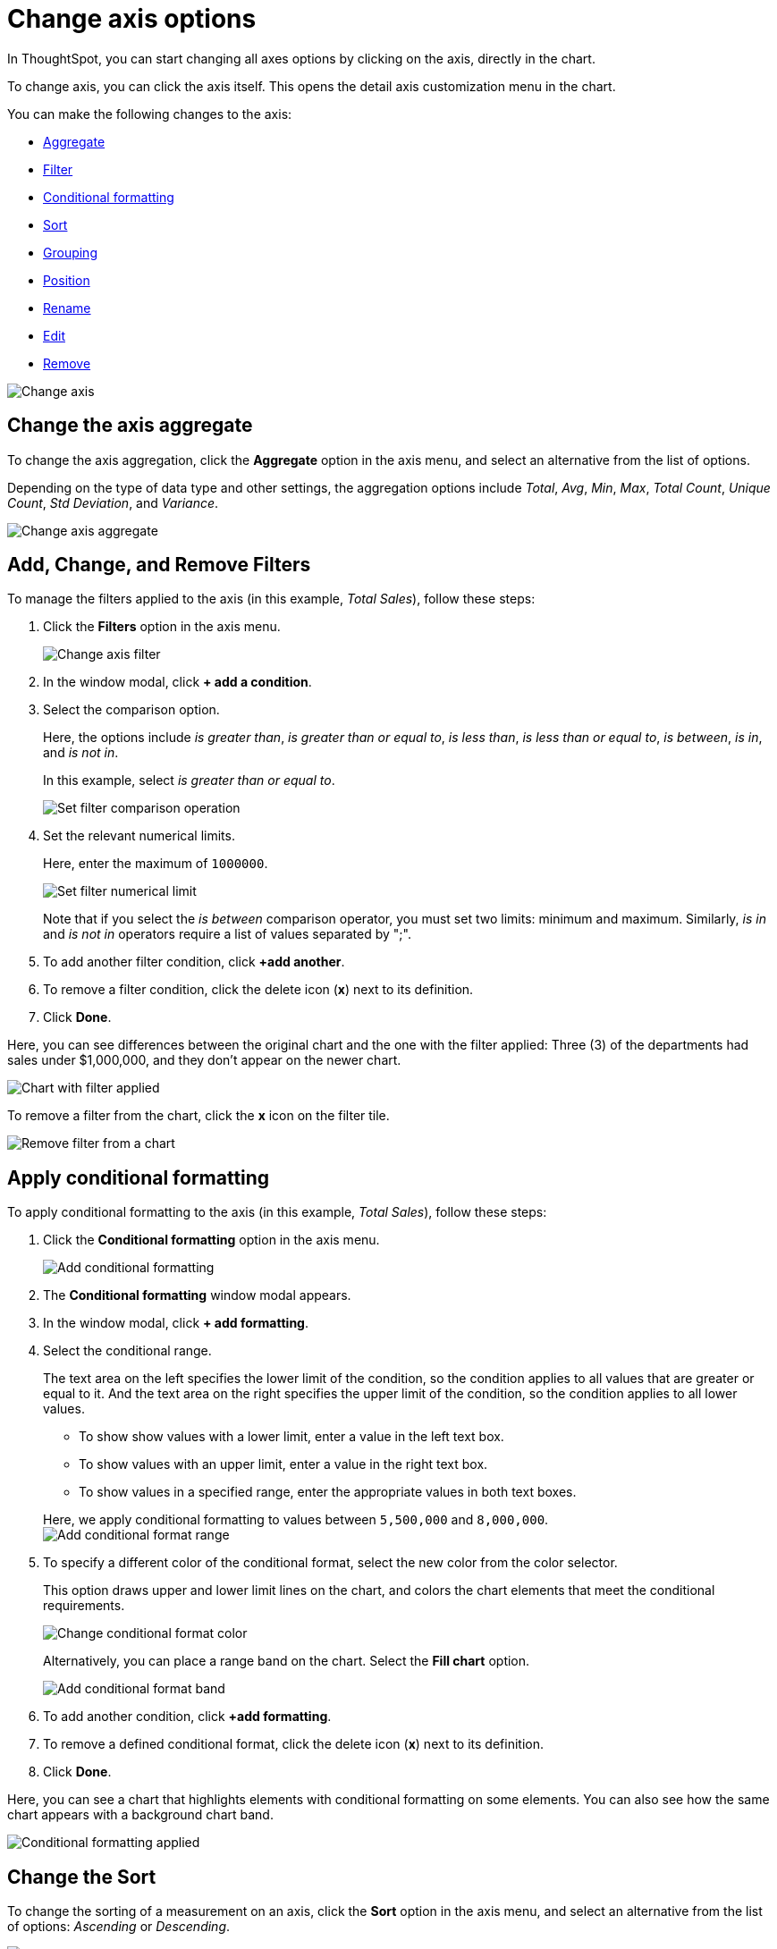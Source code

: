 = Change axis options
:last_updated: 07/15/2021
:linkattrs:
:experimental:

In ThoughtSpot, you can start changing all axes options by clicking on the axis, directly in the chart.

To change axis, you can click the axis itself.
This opens the detail axis customization menu in the chart.

You can make the following changes to the axis:

* <<aggregate,Aggregate>>
* <<filter,Filter>>
* <<conditional-formatting,Conditional formatting>>
* <<sort,Sort>>
* <<grouping,Grouping>>
* <<position,Position>>
* <<rename,Rename>>
* <<edit,Edit>>
* <<remove,Remove>>

image::edit-axis.gif[Change axis]

[#aggregate]
== Change the axis aggregate

To change the axis aggregation, click the *Aggregate* option in the axis menu, and select an alternative from the list of options.

Depending on the type of data type and other settings, the aggregation options include _Total_, _Avg_, _Min_, _Max_, _Total Count_, _Unique Count_, _Std Deviation_, and _Variance_.

image::edit-axis-aggregate.png[Change axis aggregate]

[#filter]
== Add, Change, and Remove Filters

To manage the filters applied to the axis (in this example, _Total Sales_), follow these steps:

. Click the *Filters* option in the axis menu.
+
image::edit-axis-filter.png[Change axis filter]

. In the window modal, click *+ add a condition*.
. Select the comparison option.
+
Here, the options include _is greater than_, _is greater than or equal to_, _is less than_, _is less than or equal to_, _is between_, _is in_, and _is not in_.
+
In this example, select _is greater than or equal to_.
+
image::edit-axis-filter-2.png[Set filter comparison operation]

. Set the relevant numerical limits.
+
Here, enter the maximum of `1000000`.
+
image::edit-axis-filter-3.png[Set filter numerical limit]
+
Note that if you select the _is between_ comparison operator, you must set two limits: minimum and maximum.
Similarly, _is in_ and _is not in_ operators require a list of values separated by ";".

. To add another filter condition, click *+add another*.
. To remove a filter condition, click the delete icon (*x*) next to its definition.
. Click *Done*.

Here, you can see differences between the original chart and the one with the filter applied: Three (3) of the departments had sales under $1,000,000, and they don't appear on the newer chart.

image::edit-axis-filter-applied.png[Chart with filter applied]

To remove a filter from the chart, click the *x* icon on the filter tile.

image::edit-axis-filter-remove.png[Remove filter from a chart]

[#conditional-formatting]
== Apply conditional formatting

To apply conditional formatting to the axis (in this example, _Total Sales_), follow these steps:

. Click the *Conditional formatting* option in the axis menu.
+
image::edit-axis-conditional-formatting.png[Add conditional formatting]

. The *Conditional formatting* window modal appears.
. In the window modal, click *+ add formatting*.
. Select the conditional range.
+
The text area on the left specifies the lower limit of the condition, so the condition applies to all values that are greater or equal to it.
And the text area on the right specifies the upper limit of the condition, so the condition applies to all lower values.

 ** To show show values with a lower limit, enter a value in the left text box.
 ** To show values with an upper limit, enter a value in the right text box.
 ** To show values in a specified range, enter the appropriate values in both text boxes.

+
Here, we apply conditional formatting to values between `5,500,000` and `8,000,000`. +
image:edit-axis-conditional-formatting-3.png[Add conditional format range]

. To specify a different color of the conditional format, select the new color from the color selector.
+
This option draws upper and lower limit lines on the chart, and colors the chart elements that meet the conditional requirements.
+
image::edit-axis-conditional-formatting-4.png[Change conditional format color]
+
Alternatively, you can place a range band on the chart.
Select the *Fill chart* option.
+
image::edit-axis-conditional-formatting-8.png[Add conditional format band]

. To add another condition, click *+add formatting*.
. To remove a defined conditional format, click the delete icon (*x*) next to its definition.
. Click *Done*.

Here, you can see a chart that highlights elements with conditional  formatting on some elements.
You can also see how the same chart appears with a background chart band.

image::edit-axis-conditional-formatting-applied-comparison.png[Conditional formatting applied, two options]

[#sort]
== Change the Sort

To change the sorting of a measurement on an axis, click the *Sort* option in the axis menu, and select an alternative from the list of options: _Ascending_ or _Descending_.

image::edit-axis-sort.png[Change axis sort]

Here, you can compare the original chart that was not sorted on the _Total Sales_ axis with the chart that uses descending sort.

image::edit-axis-sort-applied.png[Compare unsorted chart and chart sorted in Descending order]

[#position]
== Change the position of the axis

It is generally easier to interpret a chart if axes that use the same units of measurement or scale appear on the same side of the chart.
In our example, we can best visualize _Item Cost_ and _Item Price_ on the same side of chart.

To change the position of an axis, select the *Position* option in the axis menu, and then select an alternative from the list of options: _Left_ or _Right_.

Here, we move the _Item Price_ axis from the right side of the chart to the left side.

image::edit-axis-position.png[Change axis position]

You can compare the original chart with the one where the _Total Sales_ axis is on the right, while _Item Cost_ and _Item Price_ both appear on the left.

image::edit-axis-position-applied.png[Compare charts with different position assignments]

[#grouping]
== Change the Grouping

When two axis use the same unit of measure and a similar scale, we can group them together.

To change the grouping on an axis, click the *Group* option in the axis menu, and select an alternative from the list of options, which are the measurements on the other axes.

Here, we change the _Item Price_ axis by grouping it with _Item Cost_.

image::edit-axis-group.png[Group two axes]

Compare the original chart with one that groups _Item Price_ and _Item Cost_ as _Item Price & Item Cost_.
The chart looks cleaner, and clearly communicates the distinct information on each of the two measurements.

image::edit-axis-group-applied.png[Compare ungrouped chart and chart that groups similar measures]

Notice that the *Edit chart: Customize* menu shows a linkage between the two grouped axes.

image::edit-axis-group-menu.png[Grouped axes]

[#rename]
== Rename the axis

You can always rename an axis for clarity, brevity, format, and so on.

In our example, it makes sense to rename the axis created from grouping as _Item Price & Item Cost_ to something shorter, like _Item Price and Cost_.

To rename an axis, select the *Rename* option in the axis menu, type the new name, and either click out or hit *Enter/Return* on your keyboard.

image::edit-axis-rename.png[Rename axis]

[#edit]
== Edit the axis

When you choose to edit the axis, you get the comprehensive view of everything that can be changed on the axis: you can *Configure* the axis name, position (left or right), and the minimum and maximum values, and you can *Format* the category of the column, its units, and the representation of negative values.

image::edit-axis-options.gif[Edit the axis]

To edit this axis (in this example, _Item Price_), follow these steps:

. Click the *Item Price* axis.
. In the drop-down, select *Edit*.
. The *Edit Axis* menu appears.
. In the *Edit Axis* menu, make the changes to the axis configuration and number format:
Configure::
Name:::
Change the name of the axis.
Also see <<rename,Rename the axis>>.
Position:::
Change the position of the axis relative to the chart.
The options are _Right_ and _Left_.
Also see <<position,Change the position of the axis>>.
Min:::  Change the minimum value on the axis.
For example, most charts default to 0-based axis representation for numerical values;
this setting overrides it.
Max:::
Change the maximum value on the axis.
Similar to _Min_ limit.
Format::
Category:::  This specifies the format of the axis measurements.
Options include _Number_, _Percentage_, and _Currency_.
Unit:::
Unit choice specifies the representation of numbers on the axis.
Options include _Auto_ (ThoughtSpot uses abbreviations for really large numbers only), _None_, _Thousand (K)_, _Million (M)_, _Billion (B)_, and _Trillion (T)_.
Negative values:::  Specify the representation of negative numbers in one of these formats: _-1234_, _1234-_, or _(1234)_.

[#remove]
== Remove the axis

Removing the axis removes the data from the display, but not from the answer entirely.
Instead, the column that the axis represents appears in the *Not visualized* section of the *Edit chart: Customize* menu.

image::remove-axis.gif[Remove the axis]

To remove an axis (in this example, _Item Price_), follow these steps:

. Click the *Item Price* axis.
. In the drop-down, select *x Remove*.
. The *Edit chart: Customize* menu appears.
+
Notice that the *Item Price* _axis_ and the corresponding data no longer appear on the visual.
However, the *Item Price* _column_ appears in the *Not visualized* section of the *Edit chart: Customize* menu.
